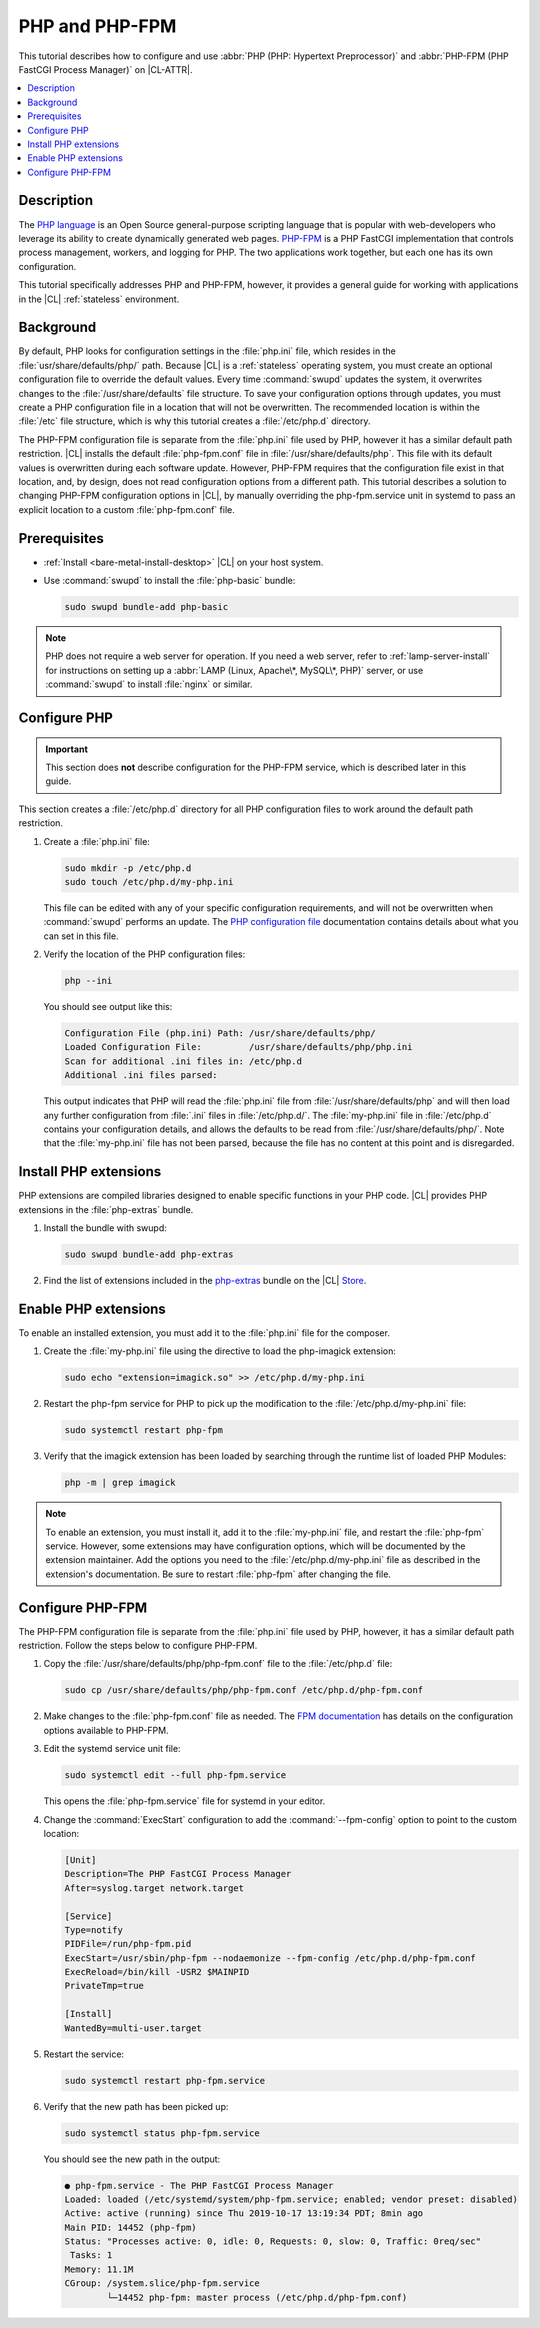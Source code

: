 .. _php:

PHP and PHP-FPM
###############

This tutorial describes how to configure and use :abbr:`PHP (PHP: Hypertext Preprocessor)`
and :abbr:`PHP-FPM (PHP FastCGI Process Manager)` on |CL-ATTR|.

.. contents::
    :local:
    :depth: 1

Description
***********

The `PHP language`_ is an Open Source general-purpose scripting language that is popular
with web-developers who leverage its ability to create dynamically generated
web pages. `PHP-FPM`_ is a PHP FastCGI implementation that controls process
management, workers, and logging for PHP. The two applications work together,
but each one has its own configuration.

This tutorial specifically addresses PHP and PHP-FPM, however, it provides a
general guide for working with applications in the |CL| :ref:`stateless`
environment.


Background
**********

By default, PHP looks for configuration settings in the :file:`php.ini` file,
which resides in the :file:`usr/share/defaults/php/` path. Because |CL| is a
:ref:`stateless` operating system, you must create an optional configuration
file to override the default values. Every time :command:`swupd` updates the
system, it overwrites changes to the :file:`/usr/share/defaults` file
structure. To save your configuration options through updates, you must create
a PHP configuration file in a location that will not be overwritten. The
recommended location is within the :file:`/etc` file structure, which is why this
tutorial creates a :file:`/etc/php.d` directory.

The PHP-FPM configuration file is separate from the :file:`php.ini` file used
by PHP, however it has a similar default path restriction. |CL| installs the
default :file:`php-fpm.conf` file in :file:`/usr/share/defaults/php`. This
file with its default values is overwritten during each software update.
However, PHP-FPM requires that the configuration file exist in that location,
and, by design, does not read configuration options from a different path.
This tutorial describes a solution to changing PHP-FPM configuration options
in |CL|, by manually  overriding the php-fpm.service unit in systemd to pass
an explicit location to a custom :file:`php-fpm.conf` file.


Prerequisites
*************

* :ref:`Install <bare-metal-install-desktop>` |CL| on your host system.
* Use :command:`swupd` to install the :file:`php-basic` bundle:

  .. code-block:: bash

     sudo swupd bundle-add php-basic

.. note::

   PHP does not require a web server for operation. If you need a web
   server, refer to :ref:`lamp-server-install` for instructions on setting
   up a :abbr:`LAMP (Linux, Apache\*, MySQL\*, PHP)` server, or use
   :command:`swupd` to install :file:`nginx` or similar.


Configure PHP
*************

.. important::

   This section does **not** describe configuration for the PHP-FPM service, which is
   described later in this guide.

This section creates a :file:`/etc/php.d` directory for all PHP configuration
files to work around the default path restriction.

#.  Create a :file:`php.ini` file:

    .. code-block:: bash

       sudo mkdir -p /etc/php.d
       sudo touch /etc/php.d/my-php.ini

    This file can be edited with any of your specific configuration
    requirements, and will not be overwritten when :command:`swupd` performs
    an update. The `PHP configuration file`_ documentation contains details
    about what you can set in this file.

#.  Verify the location of the PHP configuration files:

    .. code-block:: bash

       php --ini

    You should see output like this:

    .. code-block:: console

       Configuration File (php.ini) Path: /usr/share/defaults/php/
       Loaded Configuration File:         /usr/share/defaults/php/php.ini
       Scan for additional .ini files in: /etc/php.d
       Additional .ini files parsed:


    This output indicates that PHP will read the :file:`php.ini` file from
    :file:`/usr/share/defaults/php` and will then load any further
    configuration from :file:`.ini` files in :file:`/etc/php.d/`. The
    :file:`my-php.ini` file in :file:`/etc/php.d` contains your configuration
    details, and allows the defaults to be read from
    :file:`/usr/share/defaults/php/`. Note that the :file:`my-php.ini` file
    has not been parsed, because the file has no content at this
    point and is disregarded.

Install PHP extensions
**********************

PHP extensions are compiled libraries designed to enable specific functions in
your PHP code. |CL| provides PHP extensions in the :file:`php-extras` bundle.

#.  Install the bundle with swupd:

    .. code-block:: bash

       sudo swupd bundle-add php-extras

#.  Find the list of extensions included in the `php-extras`_ bundle on the
    |CL| `Store`_.


Enable PHP extensions
*********************

To enable an installed extension, you must add it to the :file:`php.ini` file
for the composer.

#.  Create the :file:`my-php.ini` file using the directive to load the
    php-imagick extension:

    .. code-block:: bash

       sudo echo "extension=imagick.so" >> /etc/php.d/my-php.ini

#.  Restart the php-fpm service for PHP to pick up the modification to the
    :file:`/etc/php.d/my-php.ini` file:

    .. code-block:: bash

       sudo systemctl restart php-fpm

#.  Verify that the imagick extension has been loaded by searching through the
    runtime list of loaded PHP Modules:

    .. code-block:: bash

       php -m | grep imagick


.. note::

   To enable an extension, you must install it, add it to the
   :file:`my-php.ini` file, and restart the :file:`php-fpm` service. However,
   some extensions may have configuration options, which will be documented by
   the extension maintainer. Add the options you need to the
   :file:`/etc/php.d/my-php.ini` file as described in the extension's
   documentation. Be sure to restart :file:`php-fpm` after changing the file.

Configure PHP-FPM
*****************

The PHP-FPM configuration file is separate from the :file:`php.ini` file used
by PHP, however, it has a similar default path restriction. Follow the steps
below to configure PHP-FPM.


#.  Copy the :file:`/usr/share/defaults/php/php-fpm.conf` file to the
    :file:`/etc/php.d` file:

    .. code-block:: bash

       sudo cp /usr/share/defaults/php/php-fpm.conf /etc/php.d/php-fpm.conf

#.  Make changes to the :file:`php-fpm.conf` file as needed. The
    `FPM documentation`_ has details on the configuration options available
    to PHP-FPM.

#.  Edit the systemd service unit file:

    .. code-block:: bash

       sudo systemctl edit --full php-fpm.service

    This opens the :file:`php-fpm.service` file for systemd in your editor.

#.  Change the :command:`ExecStart` configuration to add the
    :command:`--fpm-config` option to point to the custom location:

    .. code-block:: console

       [Unit]
       Description=The PHP FastCGI Process Manager
       After=syslog.target network.target

       [Service]
       Type=notify
       PIDFile=/run/php-fpm.pid
       ExecStart=/usr/sbin/php-fpm --nodaemonize --fpm-config /etc/php.d/php-fpm.conf
       ExecReload=/bin/kill -USR2 $MAINPID
       PrivateTmp=true

       [Install]
       WantedBy=multi-user.target

#.  Restart the service:

    .. code-block:: bash

       sudo systemctl restart php-fpm.service

#.  Verify that the new path has been picked up:

    .. code-block:: bash

       sudo systemctl status php-fpm.service

    You should see the new path in the output:

    .. code-block:: console

       ● php-fpm.service - The PHP FastCGI Process Manager
       Loaded: loaded (/etc/systemd/system/php-fpm.service; enabled; vendor preset: disabled)
       Active: active (running) since Thu 2019-10-17 13:19:34 PDT; 8min ago
       Main PID: 14452 (php-fpm)
       Status: "Processes active: 0, idle: 0, Requests: 0, slow: 0, Traffic: 0req/sec"
        Tasks: 1
       Memory: 11.1M
       CGroup: /system.slice/php-fpm.service
               └─14452 php-fpm: master process (/etc/php.d/php-fpm.conf)


.. _PHP language: https://www.php.net/

.. _PHP-FPM: https://php-fpm.org/

.. _php-extras: https://clearlinux.github.io/software/bundle/php-extras

.. _Store: https://clearlinux.github.io/software/

.. _PHP configuration file: https://www.php.net/manual/en/configuration.file.php

.. _FPM documentation: https://www.php.net/manual/en/install.fpm.configuration.php
